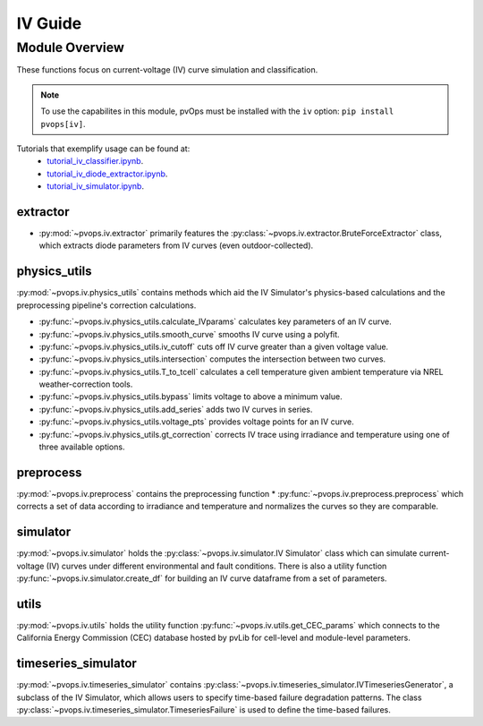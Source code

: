 IV Guide
===============

Module Overview
----------------

These functions focus on current-voltage (IV) curve simulation and 
classification.

.. note::
  To use the capabilites in this module, pvOps must be installed with the ``iv`` option:
  ``pip install pvops[iv]``.


Tutorials that exemplify usage can be found at:
  - `tutorial_iv_classifier.ipynb <https://github.com/sandialabs/pvOps/blob/master/tutorials/tutorial_iv_classifier.ipynb>`_.
  - `tutorial_iv_diode_extractor.ipynb <https://github.com/sandialabs/pvOps/blob/master/tutorials/tutorial_iv_diode_extractor.ipynb>`_.
  - `tutorial_iv_simulator.ipynb <https://github.com/sandialabs/pvOps/blob/master/tutorials/tutorial_iv_simulator.ipynb>`_.

extractor
^^^^^^^^^^^^^^^^^^^^^

* :py:mod:`~pvops.iv.extractor` primarily features the 
  :py:class:`~pvops.iv.extractor.BruteForceExtractor` class, which 
  extracts diode parameters from IV curves (even outdoor-collected).

physics_utils
^^^^^^^^^^^^^^^^^^^^^

:py:mod:`~pvops.iv.physics_utils` contains methods which aid the IV 
Simulator's physics-based calculations and the preprocessing pipeline's 
correction calculations.

* :py:func:`~pvops.iv.physics_utils.calculate_IVparams` calculates
  key parameters of an IV curve.
* :py:func:`~pvops.iv.physics_utils.smooth_curve` smooths
  IV curve using a polyfit.
* :py:func:`~pvops.iv.physics_utils.iv_cutoff` cuts off IV curve
  greater than a given voltage value.
* :py:func:`~pvops.iv.physics_utils.intersection` computes
  the intersection between two curves.
* :py:func:`~pvops.iv.physics_utils.T_to_tcell` calculates
  a cell temperature given ambient temperature via NREL weather-correction
  tools.
* :py:func:`~pvops.iv.physics_utils.bypass` limits voltage
  to above a minimum value.
* :py:func:`~pvops.iv.physics_utils.add_series` adds two
  IV curves in series.
* :py:func:`~pvops.iv.physics_utils.voltage_pts`
  provides voltage points for an IV curve.
* :py:func:`~pvops.iv.physics_utils.gt_correction` corrects IV
  trace using irradiance and temperature using one of three
  available options.

preprocess
^^^^^^^^^^^^^^^^^^^^^

:py:mod:`~pvops.iv.preprocess` contains the preprocessing function 
* :py:func:`~pvops.iv.preprocess.preprocess` which 
corrects a set of data according to irradiance and temperature and 
normalizes the curves so they are comparable.

simulator
^^^^^^^^^^^^^^^^^^^^^

:py:mod:`~pvops.iv.simulator` holds the 
:py:class:`~pvops.iv.simulator.IV Simulator` class which can simulate 
current-voltage (IV) curves under different environmental and fault 
conditions. There is also a utility function 
:py:func:`~pvops.iv.simulator.create_df` for building an IV curve dataframe
from a set of parameters.

utils
^^^^^^^^^^^^^^^^^^^^^

:py:mod:`~pvops.iv.utils` holds the utility function 
:py:func:`~pvops.iv.utils.get_CEC_params` which connects to the 
California Energy Commission (CEC) 
database hosted by pvLib for cell-level and module-level parameters.

timeseries_simulator
^^^^^^^^^^^^^^^^^^^^^

:py:mod:`~pvops.iv.timeseries_simulator` contains 
:py:class:`~pvops.iv.timeseries_simulator.IVTimeseriesGenerator`, 
a subclass of the IV Simulator,
which allows users to specify time-based failure degradation 
patterns. The class 
:py:class:`~pvops.iv.timeseries_simulator.TimeseriesFailure`
is used to define the time-based failures.

.. Example Code
.. --------------
